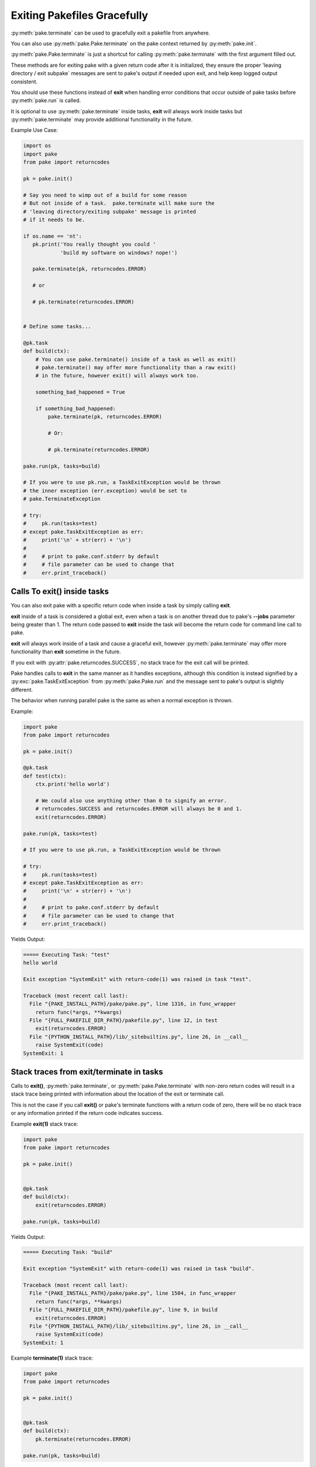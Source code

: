 Exiting Pakefiles Gracefully
============================

:py:meth:`pake.terminate` can be used to gracefully exit a pakefile from anywhere.

You can also use :py:meth:`pake.Pake.terminate` on the pake context returned by :py:meth:`pake.init`.

:py:meth:`pake.Pake.terminate` is just a shortcut for calling :py:meth:`pake.terminate` with the first argument filled out.

These methods are for exiting pake with a given return code after it is initialized, they ensure
the proper 'leaving directory / exit subpake` messages are sent to pake's output if needed upon exit, and
help keep logged output consistent.

You should use these functions instead of **exit** when handling error conditions
that occur outside of pake tasks before :py:meth:`pake.run` is called.

It is optional to use :py:meth:`pake.terminate` inside tasks, **exit** will always
work inside tasks but :py:meth:`pake.terminate` may provide additional functionality
in the future.

Example Use Case:

.. code-block:: python

    import os
    import pake
    from pake import returncodes

    pk = pake.init()

    # Say you need to wimp out of a build for some reason
    # But not inside of a task.  pake.terminate will make sure the
    # 'leaving directory/exiting subpake' message is printed
    # if it needs to be.

    if os.name == 'nt':
       pk.print('You really thought you could '
                'build my software on windows? nope!')

       pake.terminate(pk, returncodes.ERROR)

       # or

       # pk.terminate(returncodes.ERROR)


    # Define some tasks...

    @pk.task
    def build(ctx):
        # You can use pake.terminate() inside of a task as well as exit()
        # pake.terminate() may offer more functionality than a raw exit()
        # in the future, however exit() will always work too.

        something_bad_happened = True

        if something_bad_happened:
            pake.terminate(pk, returncodes.ERROR)

            # Or:

            # pk.terminate(returncodes.ERROR)

    pake.run(pk, tasks=build)

    # If you were to use pk.run, a TaskExitException would be thrown
    # the inner exception (err.exception) would be set to
    # pake.TerminateException

    # try:
    #     pk.run(tasks=test)
    # except pake.TaskExitException as err:
    #     print('\n' + str(err) + '\n')
    #
    #     # print to pake.conf.stderr by default
    #     # file parameter can be used to change that
    #     err.print_traceback()


Calls To exit() inside tasks
----------------------------

You can also exit pake with a specific return code when inside a task by simply calling **exit**.

**exit** inside of a task is considered a global exit, even when a task is on another thread due to
pake's **--jobs** parameter being greater than 1.  The return code passed to **exit** inside the task
will become the return code for command line call to pake.

**exit** will always work inside of a task and cause a graceful exit, however :py:meth:`pake.terminate`
may offer more functionality than **exit** sometime in the future.

If you exit with :py:attr:`pake.returncodes.SUCCESS`, no stack trace for the exit call will be printed.

Pake handles calls to **exit** in the same manner as it handles exceptions, although this condition is
instead signified by a :py:exc:`pake.TaskExitException` from :py:meth:`pake.Pake.run` and the message
sent to pake's output is slightly different.

The behavior when running parallel pake is the same as when a normal exception is thrown.


Example:

.. code-block:: python

    import pake
    from pake import returncodes

    pk = pake.init()

    @pk.task
    def test(ctx):
        ctx.print('hello world')

        # We could also use anything other than 0 to signify an error.
        # returncodes.SUCCESS and returncodes.ERROR will always be 0 and 1.
        exit(returncodes.ERROR)

    pake.run(pk, tasks=test)

    # If you were to use pk.run, a TaskExitException would be thrown

    # try:
    #     pk.run(tasks=test)
    # except pake.TaskExitException as err:
    #     print('\n' + str(err) + '\n')
    #
    #     # print to pake.conf.stderr by default
    #     # file parameter can be used to change that
    #     err.print_traceback()


Yields Output:

.. code-block:: bash

    ===== Executing Task: "test"
    hello world

    Exit exception "SystemExit" with return-code(1) was raised in task "test".

    Traceback (most recent call last):
      File "{PAKE_INSTALL_PATH}/pake/pake.py", line 1316, in func_wrapper
        return func(*args, **kwargs)
      File "{FULL_PAKEFILE_DIR_PATH}/pakefile.py", line 12, in test
        exit(returncodes.ERROR)
      File "{PYTHON_INSTALL_PATH}/lib/_sitebuiltins.py", line 26, in __call__
        raise SystemExit(code)
    SystemExit: 1


Stack traces from exit/terminate in tasks
-----------------------------------------

Calls to **exit()**, :py:meth:`pake.terminate`, or :py:meth:`pake.Pake.terminate` with non-zero return codes
will result in a stack trace being printed with information about the location of the exit or terminate call.

This is not the case if you call **exit()** or pake's terminate functions with a return code of zero,
there will be no stack trace or any information printed if the return code indicates success.


Example **exit(1)** stack trace:

.. code-block:: python

    import pake
    from pake import returncodes

    pk = pake.init()


    @pk.task
    def build(ctx):
        exit(returncodes.ERROR)

    pake.run(pk, tasks=build)

Yields Output:

.. code-block:: bash

    ===== Executing Task: "build"

    Exit exception "SystemExit" with return-code(1) was raised in task "build".

    Traceback (most recent call last):
      File "{PAKE_INSTALL_PATH}/pake/pake.py", line 1504, in func_wrapper
        return func(*args, **kwargs)
      File "{FULL_PAKEFILE_DIR_PATH}/pakefile.py", line 9, in build
        exit(returncodes.ERROR)
      File "{PYTHON_INSTALL_PATH}/lib/_sitebuiltins.py", line 26, in __call__
        raise SystemExit(code)
    SystemExit: 1


Example **terminate(1)** stack trace:

.. code-block:: python

    import pake
    from pake import returncodes

    pk = pake.init()


    @pk.task
    def build(ctx):
        pk.terminate(returncodes.ERROR)

    pake.run(pk, tasks=build)


Yields Output:

.. code-block:: bash

    ===== Executing Task: "build"

    Exit exception "pake.program.TerminateException" with return-code(1) was raised in task "build".

    Traceback (most recent call last):
      File "{PAKE_INSTALL_PATH}/pake/pake.py", line 1504, in func_wrapper
        return func(*args, **kwargs)
      File "{FULL_PAKEFILE_DIR_PATH}/pakefile.py", line 9, in build
        pk.terminate(returncodes.ERROR)
      File "{PAKE_INSTALL_PATH}/pake/pake.py", line 1027, in terminate
        pake.terminate(self, return_code=return_code)
      File "{PAKE_INSTALL_PATH}/pake/program.py", line 614, in terminate
        m_exit(return_code)
      File "{PAKE_INSTALL_PATH}/pake/program.py", line 605, in m_exit
        raise TerminateException(code)
    pake.program.TerminateException: 1


